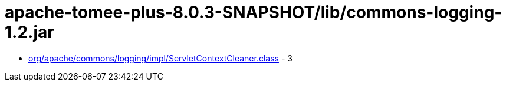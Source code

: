 = apache-tomee-plus-8.0.3-SNAPSHOT/lib/commons-logging-1.2.jar

 - link:org/apache/commons/logging/impl/ServletContextCleaner.adoc[org/apache/commons/logging/impl/ServletContextCleaner.class] - 3
